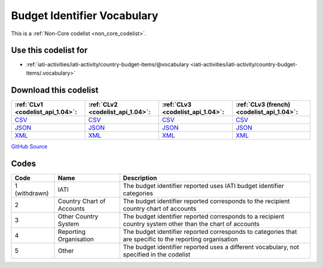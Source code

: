 Budget Identifier Vocabulary
============================






This is a :ref:`Non-Core codelist <non_core_codelist>`.



Use this codelist for
---------------------

* :ref:`iati-activities/iati-activity/country-budget-items/@vocabulary <iati-activities/iati-activity/country-budget-items/.vocabulary>`



Download this codelist
----------------------

.. list-table::
   :header-rows: 1

   * - :ref:`CLv1 <codelist_api_1.04>`:
     - :ref:`CLv2 <codelist_api_1.04>`:
     - :ref:`CLv3 <codelist_api_1.04>`:
     - :ref:`CLv3 (french) <codelist_api_1.04>`:

   * - `CSV <../downloads/clv1/codelist/BudgetIdentifierVocabulary.csv>`__
     - `CSV <../downloads/clv2/csv/en/BudgetIdentifierVocabulary.csv>`__
     - `CSV <../downloads/clv3/csv/en/BudgetIdentifierVocabulary.csv>`__
     - `CSV <../downloads/clv3/csv/fr/BudgetIdentifierVocabulary.csv>`__

   * - `JSON <../downloads/clv1/codelist/BudgetIdentifierVocabulary.json>`__
     - `JSON <../downloads/clv2/json/en/BudgetIdentifierVocabulary.json>`__
     - `JSON <../downloads/clv3/json/en/BudgetIdentifierVocabulary.json>`__
     - `JSON <../downloads/clv3/json/fr/BudgetIdentifierVocabulary.json>`__

   * - `XML <../downloads/clv1/codelist/BudgetIdentifierVocabulary.xml>`__
     - `XML <../downloads/clv2/xml/BudgetIdentifierVocabulary.xml>`__
     - `XML <../downloads/clv3/xml/BudgetIdentifierVocabulary.xml>`__
     - `XML <../downloads/clv3/xml/BudgetIdentifierVocabulary.xml>`__

`GitHub Source <https://github.com/IATI/IATI-Codelists-NonEmbedded/blob/master/xml/BudgetIdentifierVocabulary.xml>`__



Codes
-----

.. _BudgetIdentifierVocabulary:
.. list-table::
   :header-rows: 1


   * - Code
     - Name
     - Description

   
        
       .. rst-class:: withdrawn
   * - 1 (withdrawn)
       
     - IATI
     - The budget identifier reported uses IATI budget identifier categories
   
       
   * - 2   
       
     - Country Chart of Accounts
     - The budget identifier reported corresponds to the recipient country chart of accounts
   
       
   * - 3   
       
     - Other Country System
     - The budget identifier reported corresponds to a recipient country system other than the chart of accounts
   
       
   * - 4   
       
     - Reporting Organisation
     - The budget identifier reported corresponds to categories that are specific to the reporting organisation
   
       
   * - 5   
       
     - Other
     - The budget identifier reported uses a different vocabulary, not specified in the codelist
   

